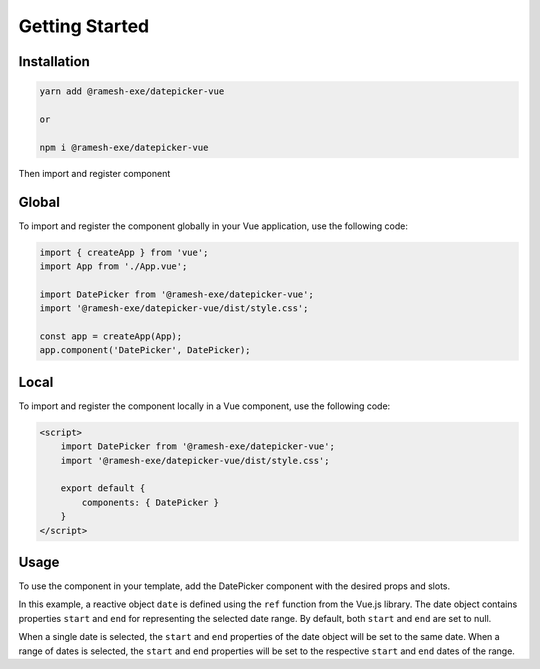 Getting Started
=====

.. _installation:

Installation
------------

.. code-block:: console

   yarn add @ramesh-exe/datepicker-vue
   
   or 
   
   npm i @ramesh-exe/datepicker-vue
   
Then import and register component


Global
----------------

To import and register the component globally in your Vue application, use the following code:

.. code-block:: js

   import { createApp } from 'vue';
   import App from './App.vue';

   import DatePicker from '@ramesh-exe/datepicker-vue';
   import '@ramesh-exe/datepicker-vue/dist/style.css';

   const app = createApp(App);
   app.component('DatePicker', DatePicker);
   

Local
----------------

To import and register the component locally in a Vue component, use the following code:

.. code-block:: javascript

   <script>
       import DatePicker from '@ramesh-exe/datepicker-vue';
       import '@ramesh-exe/datepicker-vue/dist/style.css';

       export default {
           components: { DatePicker }
       }
   </script>

Usage
----------------

To use the component in your template, add the DatePicker component with the desired props and slots.

.. highlight:: html
   ::
      <template>
         <DatePicker v-model="date" />
      </template>

      <script setup>
         import DatePicker from "@ramesh-exe/datepicker-vue";
         import "/node_modules/@ramesh-exe/datepicker-vue/dist/style.css";
         import { ref } from "vue";

         const date = ref({ start: null, end: null });
      </script>
   
In this example, a reactive object ``date`` is defined using the ``ref`` function from the Vue.js library. The date object contains properties ``start`` and ``end`` for representing the selected date range. By default, both ``start`` and ``end`` are set to null.

When a single date is selected, the ``start`` and ``end`` properties of the date object will be set to the same date. When a range of dates is selected, the ``start`` and ``end`` properties will be set to the respective ``start`` and ``end`` dates of the range.
